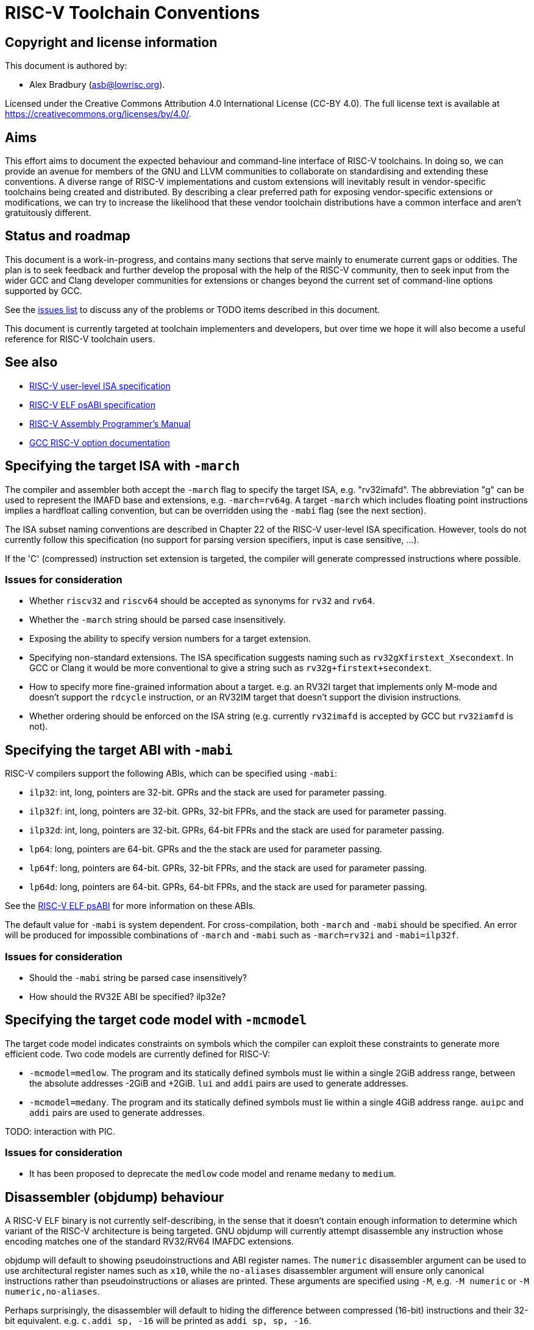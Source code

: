 = RISC-V Toolchain Conventions


== Copyright and license information

This document is authored by:

* Alex Bradbury (asb@lowrisc.org).

Licensed under the Creative Commons Attribution 4.0 International License
(CC-BY 4.0). The full license text is available at
https://creativecommons.org/licenses/by/4.0/.



== Aims

This effort aims to document the expected behaviour and command-line interface
of RISC-V toolchains. In doing so, we can provide an avenue for members of the
GNU and LLVM communities to collaborate on standardising and extending these
conventions. A diverse range of RISC-V implementations and custom extensions
will inevitably result in vendor-specific toolchains being created and
distributed. By describing a clear preferred path for exposing vendor-specific
extensions or modifications, we can try to increase the likelihood that these
vendor toolchain distributions have a common interface and aren't gratuitously
different.



== Status and roadmap

This document is a work-in-progress, and contains many sections that serve
mainly to enumerate current gaps or oddities. The plan is to seek feedback and
further develop the proposal with the help of the RISC-V community, then to
seek input from the wider GCC and Clang developer communities for extensions
or changes beyond the current set of command-line options supported by GCC.

See the https://github.com/riscv-non-isa/riscv-toolchain-conventions/issues[
issues list] to discuss any of the problems or TODO items described in this
document.

This document is currently targeted at toolchain implementers and developers,
but over time we hope it will also become a useful reference for RISC-V
toolchain users.



== See also

* https://riscv.org/technical/specifications/[
  RISC-V user-level ISA specification]
* https://github.com/riscv-non-isa/riscv-elf-psabi-doc/blob/master/riscv-elf.adoc[
	RISC-V ELF psABI specification]
* https://github.com/riscv-non-isa/riscv-asm-manual/blob/master/riscv-asm.md[
	RISC-V Assembly Programmer's Manual]
* https://gcc.gnu.org/onlinedocs/gcc/RISC-V-Options.html[
	GCC RISC-V option documentation]



== Specifying the target ISA with `-march`

The compiler and assembler both accept the `-march` flag to specify the target
ISA, e.g. "rv32imafd". The abbreviation "g" can be used to represent the IMAFD
base and extensions, e.g. `-march=rv64g`. A target `-march` which includes
floating point instructions implies a hardfloat calling convention, but can be
overridden using the `-mabi` flag (see the next section).

The ISA subset naming conventions are described in Chapter 22 of the RISC-V
user-level ISA specification. However, tools do not currently follow this
specification (no support for parsing version specifiers, input is case
sensitive, ...).

If the 'C' (compressed) instruction set extension is targeted, the compiler
will generate compressed instructions where possible.



=== Issues for consideration

* Whether `riscv32` and `riscv64` should be accepted as synonyms for `rv32`
  and `rv64`.
* Whether the `-march` string should be parsed case insensitively.
* Exposing the ability to specify version numbers for a target extension.
* Specifying non-standard extensions. The ISA specification suggests naming
  such as `rv32gXfirstext_Xsecondext`. In GCC or Clang it would be more
  conventional to give a string such as `rv32g+firstext+secondext`.
* How to specify more fine-grained information about a target. e.g. an RV32I
  target that implements only M-mode and doesn't support the `rdcycle`
  instruction, or an RV32IM target that doesn't support the division
  instructions.
* Whether ordering should be enforced on the ISA string (e.g. currently
  `rv32imafd` is accepted by GCC but `rv32iamfd` is not).



== Specifying the target ABI with `-mabi`

RISC-V compilers support the following ABIs, which can be specified using
`-mabi`:

* `ilp32`: int, long, pointers are 32-bit. GPRs and the stack are used for
  parameter passing.
* `ilp32f`: int, long, pointers are 32-bit. GPRs, 32-bit FPRs, and the stack
  are used for parameter passing.
* `ilp32d`: int, long, pointers are 32-bit. GPRs, 64-bit FPRs and the stack
  are used for parameter passing.
* `lp64`: long, pointers are 64-bit. GPRs and the the stack are used for
  parameter passing.
* `lp64f`: long, pointers are 64-bit. GPRs, 32-bit FPRs, and the stack are
  used for parameter passing.
* `lp64d`: long, pointers are 64-bit. GPRs, 64-bit FPRs, and the stack are
  used for parameter passing.

See the https://github.com/riscv-non-isa/riscv-elf-psabi-doc/blob/master/riscv-elf.adoc[
RISC-V ELF psABI] for more information on these ABIs.

The default value for `-mabi` is system dependent. For cross-compilation, both
`-march` and `-mabi` should be specified. An error will be produced for
impossible combinations of `-march` and `-mabi` such as `-march=rv32i` and
`-mabi=ilp32f`.


=== Issues for consideration

* Should the `-mabi` string be parsed case insensitively?
* How should the RV32E ABI be specified? ilp32e?



== Specifying the target code model with `-mcmodel`

The target code model indicates constraints on symbols which the compiler can
exploit these constraints to generate more efficient code. Two code models are
currently defined for RISC-V:

* `-mcmodel=medlow`. The program and its statically defined symbols must lie
  within a single 2GiB address range, between the absolute addresses -2GiB and
  +2GiB. `lui` and `addi` pairs are used to generate addresses.
* `-mcmodel=medany`. The program and its statically defined symbols must lie
  within a single 4GiB address range. `auipc` and `addi` pairs are used to
  generate addresses.

TODO: interaction with PIC.


=== Issues for consideration

* It has been proposed to deprecate the `medlow` code model and rename
`medany` to `medium`.



== Disassembler (objdump) behaviour

A RISC-V ELF binary is not currently self-describing, in the sense that it
doesn't contain enough information to determine which variant of the RISC-V
architecture is being targeted. GNU objdump will currently attempt disassemble
any instruction whose encoding matches one of the standard RV32/RV64 IMAFDC
extensions.

objdump will default to showing pseudoinstructions and ABI register names. The
`numeric` disassembler argument can be used to use architectural register
names such as `x10`, while the `no-aliases` disassembler argument will ensure
only canonical instructions rather than pseudoinstructions or aliases are
printed. These arguments are specified using `-M`, e.g. `-M numeric` or `-M
numeric,no-aliases`.

Perhaps surprisingly, the disassembler will default to hiding the difference
between compressed (16-bit) instructions and their 32-bit equivalent. e.g.
`c.addi sp, -16` will be printed as `addi sp, sp, -16`.


=== Issues for consideration

* The current GNU objdump behaviour will not provide useful results for cases
  where non-standard extensions are implemented which reuse some of the
	standard extension's encoding space. Making RISC-V ELF files self-describing
	(as discussed https://github.com/riscv-non-isa/riscv-elf-psabi-doc/pull/47[
	here]) would avoid this problem.
* Would it be useful to have separate flags that control the printing of
  pseudoinstructions and whether compressed instructions are printed directly
	or not?



== Assembler behaviour

See the https://github.com/riscv-non-isa/riscv-asm-manual/blob/master/riscv-asm.md[
RISC-V Assembly Programmer's Manual] for details on the syntax accepted by the
assembler.

The assembler will produce compressed instructions whenever possible if the
targeted RISC-V variant includes support for the 'C' compressed instruction
set.


=== Issues for consideration

* There is currently no way to enable support for the C ISA extension, but to
disable the automatic 'compression' of instructions.



== C/C{pp} preprocessor definitions

* `__riscv`: defined for any RISC-V target. Older versions of the GCC
  toolchain defined `__riscv__`.
* `__riscv_xlen`: 32 for RV32 and 64 for RV64.
* `__riscv_float_abi_soft`, `__riscv_float_abi_single`,
  `__riscv_float_abi_double`: one of these three will be defined, depending on
  target ABI.
* `__riscv_cmodel_medlow`, `__riscv_cmodel_medany`: one of these two will be
  defined, depending on the target code model.
* `__riscv_mul`: defined when targeting the 'M' ISA extension.
* `__riscv_muldiv`: defined when targeting the 'M' ISA extension and
  `-mno-div` has not been used.
* `__riscv_div`: defined when targeting the 'M' ISA extension and `-mno-div`
  has not been used.
* `__riscv_atomic`: defined when targeting the 'A' ISA extension.
* `__riscv_flen`: 32 when targeting the 'F' ISA extension (but not 'D') and 64
  when targeting 'FD'.
* `__riscv_fdiv`: defined when targeting the 'F' or 'D' ISA extensions and
  `-mno-fdiv` has not been used.
* `__riscv_fsqrt`: defined when targeting the 'F' or 'D' ISA extensions and
  `-mno-fdiv` has not been used.
* `__riscv_compressed`: defined when targeting the 'C' ISA extension.


=== Issues for consideration

* What should the naming convention be for defines that indicate support for
non-standard extensions?
* What additional information could/should be exposed via preprocessor
defines?



== Specifying stack alignment

The default stack alignment is 16 bytes in RV32I and RV64I, and 4 bytes on
RV32E. There is not currently a way to specify an alternative stack alignment,
but the `-mpreferred-stack-boundary` and `-mincoming-stack-boundary` flags
supported by GCC on X86 could be adopted.


== Save restore support

The save restore optimization is enabled through the option `-msave-restore`
and reduces the amount of code in the prologue and epilogue by using
library functions instead of inline code to save and restore callee saved
registers. The library functions are provided in the emulation library and
have the following signatures:

* `void __riscv_save_<N>(void)`
* `void __riscv_restore_<N>(void)`

`<N>` is a value between 0 and 12 and corresponds to the number of
registers between `s0` and `s11` that are saved/restored. The return
address register `ra` is always included in the registers saved and restored.

The `__riscv_save_<N>` functions are called from the prologue, using `t0` as
the link register to avoid clobbering `ra`. They allocate stack space for the
registers and then save `ra` and the appropriate number of registers from
`s0`-`s11`. The `__riscv_restore_<N>` functions are tail-called from the
epilogue. They restore the saved registers, deallocate the stack space for the
register, and then perform a return through the restored value of `ra`.



== TODO

* `mdiv`, `mno-div`, `mfdiv`, `mno-fdiv`, `msave-restore`, `mno-save-restore`,
  `mstrict-align`, `mno-strict-align`, `-mexplicit-relocs`,
	`-mno-explicit-relocs`



== Appendix: Exposing a vendor-specific extension across the toolchain

TODO.
